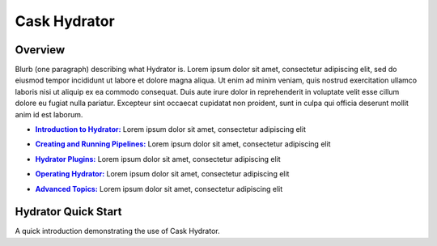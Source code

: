 .. meta::
    :author: Cask Data, Inc.
    :copyright: Copyright © 2016 Cask Data, Inc.

.. :titles-only-global-toc: true

.. _cask-hydrator:
.. _hydrator:

=============
Cask Hydrator
=============

Overview
========
Blurb (one paragraph) describing what Hydrator is.
Lorem ipsum dolor sit amet, consectetur adipiscing elit, sed do eiusmod tempor incididunt
ut labore et dolore magna aliqua. Ut enim ad minim veniam, quis nostrud exercitation
ullamco laboris nisi ut aliquip ex ea commodo consequat. Duis aute irure dolor in
reprehenderit in voluptate velit esse cillum dolore eu fugiat nulla pariatur. Excepteur
sint occaecat cupidatat non proident, sunt in culpa qui officia deserunt mollit anim id
est laborum.

.. |introduction| replace:: **Introduction to Hydrator:**
.. _introduction: introduction.html

- |introduction|_ Lorem ipsum dolor sit amet, consectetur adipiscing elit

.. |pipelines| replace:: **Creating and Running Pipelines:**
.. _pipelines: pipelines.html

- |pipelines|_ Lorem ipsum dolor sit amet, consectetur adipiscing elit

.. |plugins| replace:: **Hydrator Plugins:**
.. _plugins: plugins/index.html

- |plugins|_ Lorem ipsum dolor sit amet, consectetur adipiscing elit

.. |operating| replace:: **Operating Hydrator:**
.. _operating: operating.html

- |operating|_ Lorem ipsum dolor sit amet, consectetur adipiscing elit

.. |advanced| replace:: **Advanced Topics:**
.. _advanced: advanced.html

- |advanced|_ Lorem ipsum dolor sit amet, consectetur adipiscing elit


Hydrator Quick Start
====================

A quick introduction demonstrating the use of Cask Hydrator.


..  youtube::  ezTzYIS88YU
   :align: center


..    :height: 100%
..    :width: 800px
